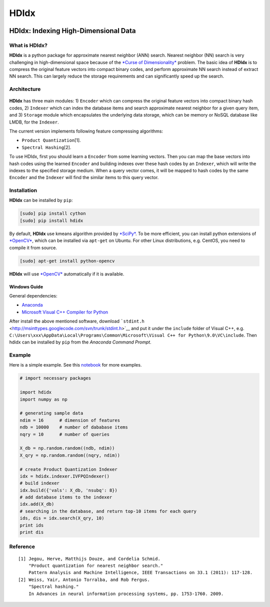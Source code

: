 =====
HDIdx
=====

|pypi|_
|downloads_month|_
|license|_

.. |pypi| image:: https://img.shields.io/pypi/v/hdidx.svg?style=flat-square
.. _pypi: https://pypi.python.org/pypi/hdidx/

.. |downloads_month| image:: https://img.shields.io/pypi/dm/hdidx.svg?style=flat-square
.. _downloads_month: https://pypi.python.org/pypi/hdidx/

.. |license| image:: https://img.shields.io/pypi/l/hdidx.svg?style=flat-square
.. _license: https://raw.githubusercontent.com/wanji/hdidx/master/LICENSE.md

**HDIdx**: Indexing High-Dimensional Data
=========================================

What is **HDIdx**?
------------------

**HDIdx** is a python package for approximate nearest neighbor (ANN)
search. Nearest neighbor (NN) search is very challenging in
high-dimensional space because of the `*Curse of
Dimensionality* <https://en.wikipedia.org/wiki/Curse_of_dimensionality>`__
problem. The basic idea of **HDIdx** is to compress the original feature
vectors into compact binary codes, and perform approximate NN search
instead of extract NN search. This can largely reduce the storage
requirements and can significantly speed up the search.

Architecture
------------

.. figure:: https://raw.githubusercontent.com/wanji/hdidx/master/doc/framework.png

**HDIdx** has three main modules: 1) ``Encoder`` which can compress the
original feature vectors into compact binary hash codes, 2) ``Indexer``
which can index the database items and search approximate nearest
neighbor for a given query item, and 3) ``Storage`` module which
encapsulates the underlying data storage, which can be memory or NoSQL
database like LMDB, for the ``Indexer``.

The current version implements following feature compressing algorithms:

-  ``Product Quantization``\ [1].
-  ``Spectral Hashing``\ [2].

To use HDIdx, first you should learn a ``Encoder`` from some learning
vectors. Then you can map the base vectors into hash codes using the
learned ``Encoder`` and building indexes over these hash codes by an
``Indexer``, which will write the indexes to the specified storage
medium. When a query vector comes, it will be mapped to hash codes by
the same ``Encoder`` and the ``Indexer`` will find the similar items to
this query vector.

Installation
------------

**HDIdx** can be installed by ``pip``:

.. code:: bash

    [sudo] pip install cython
    [sudo] pip install hdidx

By default, **HDIdx** use kmeans algorithm provided by
`*SciPy* <http://www.scipy.org/>`__. To be more efficient, you can
install python extensions of `*OpenCV* <http://opencv.org/>`__, which
can be installed via ``apt-get`` on Ubuntu. For other Linux
distributions, e.g. CentOS, you need to compile it from source.

.. code:: bash

    [sudo] apt-get install python-opencv

**HDIdx** will use `*OpenCV* <http://opencv.org/>`__ automatically if it
is available.

Windows Guide
~~~~~~~~~~~~~

General dependencies:

-  `Anaconda <https://store.continuum.io/cshop/anaconda/>`__
-  `Microsoft Visual C++ Compiler for
   Python <http://www.microsoft.com/en-us/download/details.aspx?id=44266>`__

After install the above mentioned software, download
```stdint.h`` <http://msinttypes.googlecode.com/svn/trunk/stdint.h>`__
and put it under the ``include`` folder of Visual C++, e.g.
``C:\Users\xxx\AppData\Local\Programs\Common\Microsoft\Visual C++ for Python\9.0\VC\include``.
Then hdidx can be installed by ``pip`` from the *Anaconda Command
Prompt*.

Example
-------

Here is a simple example. See this
`notebook <http://nbviewer.ipython.org/gist/wanji/c08693f06ef744feef50>`__
for more examples.

.. code:: python

    # import necessary packages

    import hdidx
    import numpy as np

    # generating sample data
    ndim = 16      # dimension of features
    ndb = 10000    # number of dababase items
    nqry = 10      # number of queries

    X_db = np.random.random((ndb, ndim))
    X_qry = np.random.random((nqry, ndim))

    # create Product Quantization Indexer
    idx = hdidx.indexer.IVFPQIndexer()
    # build indexer
    idx.build({'vals': X_db, 'nsubq': 8})
    # add database items to the indexer
    idx.add(X_db)
    # searching in the database, and return top-10 items for each query
    ids, dis = idx.search(X_qry, 10)
    print ids
    print dis

Reference
---------

::

    [1] Jegou, Herve, Matthijs Douze, and Cordelia Schmid.
        "Product quantization for nearest neighbor search."
        Pattern Analysis and Machine Intelligence, IEEE Transactions on 33.1 (2011): 117-128.
    [2] Weiss, Yair, Antonio Torralba, and Rob Fergus.
        "Spectral hashing."
        In Advances in neural information processing systems, pp. 1753-1760. 2009.
